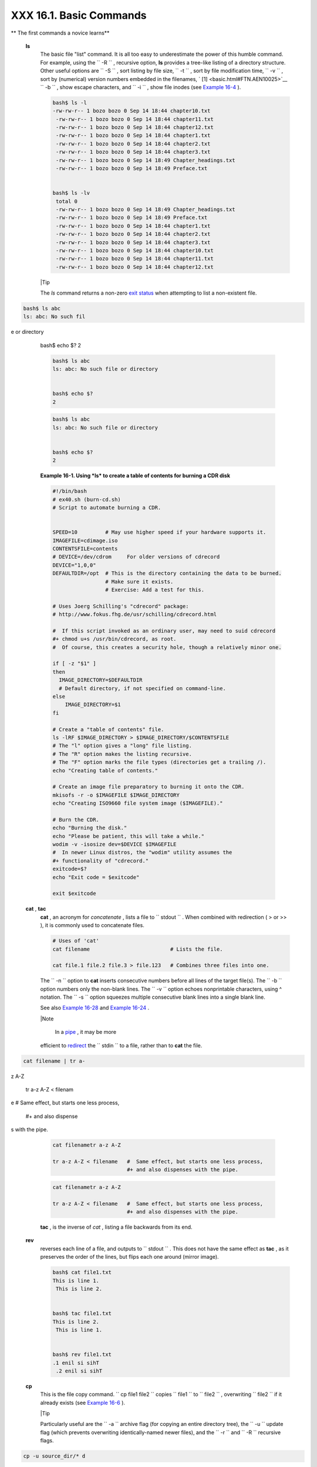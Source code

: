 #########################
XXX  16.1. Basic Commands
#########################


** The first commands a novice learns**

 **ls**
    The basic file "list" command. It is all too easy to underestimate
    the power of this humble command. For example, using the
    ``         -R        `` , recursive option, **ls** provides a
    tree-like listing of a directory structure. Other useful options are
    ``         -S        `` , sort listing by file size,
    ``         -t        `` , sort by file modification time,
    ``         -v        `` , sort by (numerical) version numbers
    embedded in the filenames, ` [1]  <basic.html#FTN.AEN10025>`__
    ``         -b        `` , show escape characters, and
    ``         -i        `` , show file inodes (see `Example
    16-4 <moreadv.html#IDELETE>`__ ).


    .. code-block:: sh

        bash$ ls -l
        -rw-rw-r-- 1 bozo bozo 0 Sep 14 18:44 chapter10.txt
         -rw-rw-r-- 1 bozo bozo 0 Sep 14 18:44 chapter11.txt
         -rw-rw-r-- 1 bozo bozo 0 Sep 14 18:44 chapter12.txt
         -rw-rw-r-- 1 bozo bozo 0 Sep 14 18:44 chapter1.txt
         -rw-rw-r-- 1 bozo bozo 0 Sep 14 18:44 chapter2.txt
         -rw-rw-r-- 1 bozo bozo 0 Sep 14 18:44 chapter3.txt
         -rw-rw-r-- 1 bozo bozo 0 Sep 14 18:49 Chapter_headings.txt
         -rw-rw-r-- 1 bozo bozo 0 Sep 14 18:49 Preface.txt


        bash$ ls -lv
         total 0
         -rw-rw-r-- 1 bozo bozo 0 Sep 14 18:49 Chapter_headings.txt
         -rw-rw-r-- 1 bozo bozo 0 Sep 14 18:49 Preface.txt
         -rw-rw-r-- 1 bozo bozo 0 Sep 14 18:44 chapter1.txt
         -rw-rw-r-- 1 bozo bozo 0 Sep 14 18:44 chapter2.txt
         -rw-rw-r-- 1 bozo bozo 0 Sep 14 18:44 chapter3.txt
         -rw-rw-r-- 1 bozo bozo 0 Sep 14 18:44 chapter10.txt
         -rw-rw-r-- 1 bozo bozo 0 Sep 14 18:44 chapter11.txt
         -rw-rw-r-- 1 bozo bozo 0 Sep 14 18:44 chapter12.txt





    |Tip

    The *ls* command returns a non-zero `exit
    status <exit-status.html#EXITSTATUSREF>`__ when attempting to list a
    non-existent file.


.. code-block:: sh

    bash$ ls abc
    ls: abc: No such fil
e or directory


    bash$ echo $?
    2




    .. code-block:: sh

        bash$ ls abc
        ls: abc: No such file or directory


        bash$ echo $?
        2


    .. code-block:: sh

        bash$ ls abc
        ls: abc: No such file or directory


        bash$ echo $?
        2





    **Example 16-1. Using *ls* to create a table of contents for burning
    a CDR disk**


    .. code-block:: sh

        #!/bin/bash
        # ex40.sh (burn-cd.sh)
        # Script to automate burning a CDR.


        SPEED=10         # May use higher speed if your hardware supports it.
        IMAGEFILE=cdimage.iso
        CONTENTSFILE=contents
        # DEVICE=/dev/cdrom     For older versions of cdrecord
        DEVICE="1,0,0"
        DEFAULTDIR=/opt  # This is the directory containing the data to be burned.
                         # Make sure it exists.
                         # Exercise: Add a test for this.

        # Uses Joerg Schilling's "cdrecord" package:
        # http://www.fokus.fhg.de/usr/schilling/cdrecord.html

        #  If this script invoked as an ordinary user, may need to suid cdrecord
        #+ chmod u+s /usr/bin/cdrecord, as root.
        #  Of course, this creates a security hole, though a relatively minor one.

        if [ -z "$1" ]
        then
          IMAGE_DIRECTORY=$DEFAULTDIR
          # Default directory, if not specified on command-line.
        else
            IMAGE_DIRECTORY=$1
        fi

        # Create a "table of contents" file.
        ls -lRF $IMAGE_DIRECTORY > $IMAGE_DIRECTORY/$CONTENTSFILE
        # The "l" option gives a "long" file listing.
        # The "R" option makes the listing recursive.
        # The "F" option marks the file types (directories get a trailing /).
        echo "Creating table of contents."

        # Create an image file preparatory to burning it onto the CDR.
        mkisofs -r -o $IMAGEFILE $IMAGE_DIRECTORY
        echo "Creating ISO9660 file system image ($IMAGEFILE)."

        # Burn the CDR.
        echo "Burning the disk."
        echo "Please be patient, this will take a while."
        wodim -v -isosize dev=$DEVICE $IMAGEFILE
        #  In newer Linux distros, the "wodim" utility assumes the
        #+ functionality of "cdrecord."
        exitcode=$?
        echo "Exit code = $exitcode"

        exit $exitcode




 **cat** , **tac**
    **cat** , an acronym for *concatenate* , lists a file to
    ``         stdout        `` . When combined with redirection ( > or
    >> ), it is commonly used to concatenate files.


    .. code-block:: sh

        # Uses of 'cat'
        cat filename                          # Lists the file.

        cat file.1 file.2 file.3 > file.123   # Combines three files into one.



    The ``        -n       `` option to **cat** inserts consecutive
    numbers before all lines of the target file(s). The
    ``        -b       `` option numbers only the non-blank lines. The
    ``        -v       `` option echoes nonprintable characters, using ^
    notation. The ``        -s       `` option squeezes multiple
    consecutive blank lines into a single blank line.

    See also `Example 16-28 <textproc.html#LNUM>`__ and `Example
    16-24 <textproc.html#ROT13>`__ .



    |Note

     In a `pipe <special-chars.html#PIPEREF>`__ , it may be more
    efficient to `redirect <io-redirection.html#IOREDIRREF>`__ the
    ``            stdin           `` to a file, rather than to **cat**
    the file.


.. code-block:: sh

    cat filename | tr a-
z A-Z

    tr a-z A-Z < filenam
e   #  Same effect, but
starts one less process,

    #+ and also dispense
s with the pipe.




    .. code-block:: sh

        cat filenametr a-z A-Z

        tr a-z A-Z < filename   #  Same effect, but starts one less process,
                                #+ and also dispenses with the pipe.


    .. code-block:: sh

        cat filenametr a-z A-Z

        tr a-z A-Z < filename   #  Same effect, but starts one less process,
                                #+ and also dispenses with the pipe.




    **tac** , is the inverse of *cat* , listing a file backwards from
    its end.

 **rev**
    reverses each line of a file, and outputs to
    ``         stdout        `` . This does not have the same effect as
    **tac** , as it preserves the order of the lines, but flips each one
    around (mirror image).


    .. code-block:: sh

        bash$ cat file1.txt
        This is line 1.
         This is line 2.


        bash$ tac file1.txt
        This is line 2.
         This is line 1.


        bash$ rev file1.txt
        .1 enil si sihT
         .2 enil si sihT




 **cp**
    This is the file copy command.
    ``                   cp file1           file2                 ``
    copies ``         file1        `` to ``         file2        `` ,
    overwriting ``         file2        `` if it already exists (see
    `Example 16-6 <moreadv.html#EX42>`__ ).



    |Tip

    Particularly useful are the ``            -a           `` archive
    flag (for copying an entire directory tree), the
    ``            -u           `` update flag (which prevents
    overwriting identically-named newer files), and the
    ``            -r           `` and ``            -R           ``
    recursive flags.


.. code-block:: sh

    cp -u source_dir/* d
est_dir
    #  "Synchronize" des
t_dir to source_dir
    #+  by copying over
all newer and not previo
usly existing files.




    .. code-block:: sh

        cp -u source_dir/* dest_dir
        #  "Synchronize" dest_dir to source_dir
        #+  by copying over all newer and not previously existing files.


    .. code-block:: sh

        cp -u source_dir/* dest_dir
        #  "Synchronize" dest_dir to source_dir
        #+  by copying over all newer and not previously existing files.




 **mv**
    This is the file *move* command. It is equivalent to a combination
    of **cp** and **rm** . It may be used to move multiple files to a
    directory, or even to rename a directory. For some examples of using
    **mv** in a script, see `Example
    10-11 <parameter-substitution.html#RFE>`__ and `Example
    A-2 <contributed-scripts.html#RN>`__ .



    |Note

    When used in a non-interactive script, **mv** takes the
    ``            -f           `` ( *force* ) option to bypass user
    input.

    When a directory is moved to a preexisting directory, it becomes a
    subdirectory of the destination directory.


.. code-block:: sh

    bash$ mv source_dire
ctory target_directory

    bash$ ls -lF target_
directory
    total 1
     drwxrwxr-x    2 boz
o  bozo      1024 May 28
 19:20 source_directory/





    .. code-block:: sh

        bash$ mv source_directory target_directory

        bash$ ls -lF target_directory
        total 1
         drwxrwxr-x    2 bozo  bozo      1024 May 28 19:20 source_directory/



    .. code-block:: sh

        bash$ mv source_directory target_directory

        bash$ ls -lF target_directory
        total 1
         drwxrwxr-x    2 bozo  bozo      1024 May 28 19:20 source_directory/





 **rm**
    Delete (remove) a file or files. The ``         -f        `` option
    forces removal of even readonly files, and is useful for bypassing
    user input in a script.



    |Note

    The *rm* command will, by itself, fail to remove filenames beginning
    with a dash. Why? Because *rm* sees a dash-prefixed filename as an
    *option* .


.. code-block:: sh

    bash$ rm -badname
    rm: invalid option -
- b
     Try `rm --help' for
 more information.



    One clever workaround is to precede the filename with a " -- " (the
    *end-of-options* flag).


.. code-block:: sh

    bash$ rm -- -badname



    Another method to is to preface the filename to be removed with a
    ``            dot-slash           `` .


.. code-block:: sh

    bash$ rm ./-badname




    .. code-block:: sh

        bash$ rm -badname
        rm: invalid option -- b
         Try `rm --help' for more information.


    .. code-block:: sh

        bash$ rm -- -badname


    .. code-block:: sh

        bash$ rm ./-badname


    .. code-block:: sh

        bash$ rm -badname
        rm: invalid option -- b
         Try `rm --help' for more information.


    .. code-block:: sh

        bash$ rm -- -badname


    .. code-block:: sh

        bash$ rm ./-badname






    |Warning

     When used with the recursive flag ``            -r           `` ,
    this command removes files all the way down the directory tree from
    the current directory. A careless **rm -rf \*** can wipe out a big
    chunk of a directory structure.




 **rmdir**
    Remove directory. The directory must be empty of all files --
    including "invisible" *dotfiles* ` [2]  <basic.html#FTN.AEN10228>`__
    -- for this command to succeed.

 **mkdir**
    Make directory, creates a new directory. For example,
    ``                   mkdir -p project/programs/December                 ``
    creates the named directory. The
    ``                   -p                 `` option automatically
    creates any necessary parent directories.

 **chmod**
    Changes the attributes of an existing file or directory (see
    `Example 15-14 <internal.html#EX44>`__ ).


    .. code-block:: sh

        chmod +x filename
        # Makes "filename" executable for all users.

        chmod u+s filename
        # Sets "suid" bit on "filename" permissions.
        # An ordinary user may execute "filename" with same privileges as the file's owner.
        # (This does not apply to shell scripts.)




    .. code-block:: sh

        chmod 644 filename
        #  Makes "filename" readable/writable to owner, readable to others
        #+ (octal mode).

        chmod 444 filename
        #  Makes "filename" read-only for all.
        #  Modifying the file (for example, with a text editor)
        #+ not allowed for a user who does not own the file (except for root),
        #+ and even the file owner must force a file-save
        #+ if she modifies the file.
        #  Same restrictions apply for deleting the file.




    .. code-block:: sh

        chmod 1777 directory-name
        #  Gives everyone read, write, and execute permission in directory,
        #+ however also sets the "sticky bit".
        #  This means that only the owner of the directory,
        #+ owner of the file, and, of course, root
        #+ can delete any particular file in that directory.

        chmod 111 directory-name
        #  Gives everyone execute-only permission in a directory.
        #  This means that you can execute and READ the files in that directory
        #+ (execute permission necessarily includes read permission
        #+ because you can't execute a file without being able to read it).
        #  But you can't list the files or search for them with the "find" command.
        #  These restrictions do not apply to root.

        chmod 000 directory-name
        #  No permissions at all for that directory.
        #  Can't read, write, or execute files in it.
        #  Can't even list files in it or "cd" to it.
        #  But, you can rename (mv) the directory
        #+ or delete it (rmdir) if it is empty.
        #  You can even symlink to files in the directory,
        #+ but you can't read, write, or execute the symlinks.
        #  These restrictions do not apply to root.



 **chattr**
    **Ch** ange file **attr** ibutes. This is analogous to **chmod**
    above, but with different options and a different invocation syntax,
    and it works only on *ext2/ext3* filesystems.

    One particularly interesting **chattr** option is
    ``         i        `` . A **chattr +i
    ``          filename         ``** marks the file as immutable. The
    file cannot be modified, linked to, or deleted, *not even by root* .
    This file attribute can be set or removed only by *root* . In a
    similar fashion, the ``         a        `` option marks the file as
    append only.


    .. code-block:: sh

        root# chattr +i file1.txt


        root# rm file1.txt

        rm: remove write-protected regular file `file1.txt'? y
         rm: cannot remove `file1.txt': Operation not permitted




    If a file has the ``         s        `` (secure) attribute set,
    then when it is deleted its block is overwritten with binary zeroes.
    ` [3]  <basic.html#FTN.AEN10301>`__

    If a file has the ``         u        `` (undelete) attribute set,
    then when it is deleted, its contents can still be retrieved
    (undeleted).

    If a file has the ``         c        `` (compress) attribute set,
    then it will automatically be compressed on writes to disk, and
    uncompressed on reads.



    |Note

    The file attributes set with **chattr** do not show in a file
    listing ( **ls -l** ).




 **ln**
    Creates links to pre-existings files. A "link" is a reference to a
    file, an alternate name for it. The **ln** command permits
    referencing the linked file by more than one name and is a superior
    alternative to aliasing (see `Example 4-6 <othertypesv.html#EX18>`__
    ).

    The **ln** creates only a reference, a pointer to the file only a
    few bytes in size.

    The **ln** command is most often used with the
    ``         -s        `` , symbolic or "soft" link flag. Advantages
    of using the ``         -s        `` flag are that it permits
    linking across file systems or to directories.

    The syntax of the command is a bit tricky. For example:
    ``                   ln -s oldfile newfile                 `` links
    the previously existing ``         oldfile        `` to the newly
    created link, ``         newfile        `` .



    |Caution

    If a file named ``            newfile           `` has previously
    existed, an error message will result.






    **Which type of link to use?**

    As John Macdonald explains it:

    Both of these [types of links] provide a certain measure of dual
    reference -- if you edit the contents of the file using any name,
    your changes will affect both the original name and either a hard or
    soft new name. The differences between them occurs when you work at
    a higher level. The advantage of a hard link is that the new name is
    totally independent of the old name -- if you remove or rename the
    old name, that does not affect the hard link, which continues to
    point to the data while it would leave a soft link hanging pointing
    to the old name which is no longer there. The advantage of a soft
    link is that it can refer to a different file system (since it is
    just a reference to a file name, not to actual data). And, unlike a
    hard link, a symbolic link can refer to a directory.




    Links give the ability to invoke a script (or any other type of
    executable) with multiple names, and having that script behave
    according to how it was invoked.


Exemple 2. Hello or Good-bye


    .. code-block:: sh

        #!/bin/bash
        # hello.sh: Saying "hello" or "goodbye"
        #+          depending on how script is invoked.

        # Make a link in current working directory ($PWD) to this script:
        #    ln -s hello.sh goodbye
        # Now, try invoking this script both ways:
        # ./hello.sh
        # ./goodbye


        HELLO_CALL=65
        GOODBYE_CALL=66

        if [ $0 = "./goodbye" ]
        then
          echo "Good-bye!"
          # Some other goodbye-type commands, as appropriate.
          exit $GOODBYE_CALL
        fi

        echo "Hello!"
        # Some other hello-type commands, as appropriate.
        exit $HELLO_CALL




 **man** , **info**
    These commands access the manual and information pages on system
    commands and installed utilities. When available, the *info* pages
    usually contain more detailed descriptions than do the *man* pages.

    There have been various attempts at "automating" the writing of *man
    pages* . For a script that makes a tentative first step in that
    direction, see `Example A-39 <contributed-scripts.html#MANED>`__ .



Notes
~~~~~


` [1]  <basic.html#AEN10025>`__

The ``       -v      `` option also orders the sort by *upper- and
lowercase prefixed* filenames.


` [2]  <basic.html#AEN10228>`__

*Dotfiles* are files whose names begin with a *dot* , such as
``       ~/.Xdefaults      `` . Such filenames do not appear in a normal
**ls** listing (although an **ls -a** will show them), and they cannot
be deleted by an accidental **rm -rf \*** . Dotfiles are generally used
as setup and configuration files in a user's home directory.


` [3]  <basic.html#AEN10301>`__

This particular feature may not yet be implemented in the version of the
ext2/ext3 filesystem installed on your system. Check the documentation
for your Linux distro.



